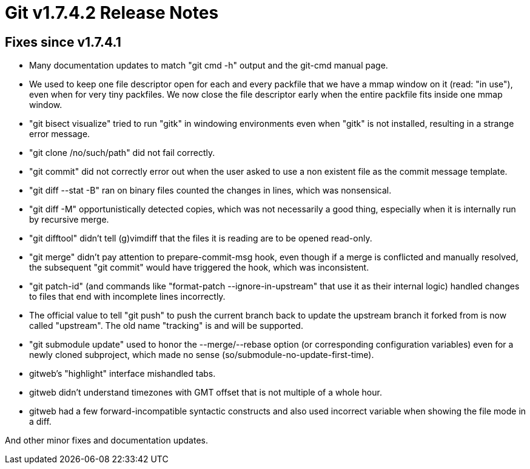 Git v1.7.4.2 Release Notes
==========================

Fixes since v1.7.4.1
--------------------

 * Many documentation updates to match "git cmd -h" output and the
   git-cmd manual page.

 * We used to keep one file descriptor open for each and every packfile
   that we have a mmap window on it (read: "in use"), even when for very
   tiny packfiles.  We now close the file descriptor early when the entire
   packfile fits inside one mmap window.

 * "git bisect visualize" tried to run "gitk" in windowing
   environments even when "gitk" is not installed, resulting in a
   strange error message.

 * "git clone /no/such/path" did not fail correctly.

 * "git commit" did not correctly error out when the user asked to use a
   non existent file as the commit message template.

 * "git diff --stat -B" ran on binary files counted the changes in lines,
   which was nonsensical.

 * "git diff -M" opportunistically detected copies, which was not
   necessarily a good thing, especially when it is internally run by
   recursive merge.

 * "git difftool" didn't tell (g)vimdiff that the files it is reading are
   to be opened read-only.

 * "git merge" didn't pay attention to prepare-commit-msg hook, even
   though if a merge is conflicted and manually resolved, the subsequent
   "git commit" would have triggered the hook, which was inconsistent.

 * "git patch-id" (and commands like "format-patch --ignore-in-upstream"
   that use it as their internal logic) handled changes to files that end
   with incomplete lines incorrectly.

 * The official value to tell "git push" to push the current branch back
   to update the upstream branch it forked from is now called "upstream".
   The old name "tracking" is and will be supported.

 * "git submodule update" used to honor the --merge/--rebase option (or
   corresponding configuration variables) even for a newly cloned
   subproject, which made no sense (so/submodule-no-update-first-time).

 * gitweb's "highlight" interface mishandled tabs.

 * gitweb didn't understand timezones with GMT offset that is not
   multiple of a whole hour.

 * gitweb had a few forward-incompatible syntactic constructs and
   also used incorrect variable when showing the file mode in a diff.

And other minor fixes and documentation updates.
